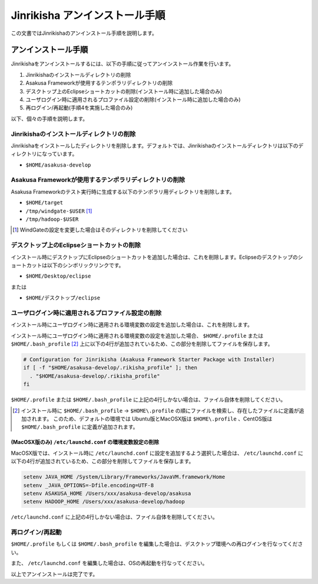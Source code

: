 ===============================
Jinrikisha アンインストール手順
===============================
この文書ではJinrikishaのアンインストール手順を説明します。

アンインストール手順
====================
Jinrikishaをアンインストールするには、以下の手順に従ってアンインストール作業を行います。

1. Jinrikishaのインストールディレクトリの削除
2. Asakusa Frameworkが使用するテンポラリディレクトリの削除
3. デスクトップ上のEclipseショートカットの削除(インストール時に追加した場合のみ)
4. ユーザログイン時に適用されるプロファイル設定の削除(インストール時に追加した場合のみ)
5. 再ログイン/再起動(手順4を実施した場合のみ)

以下、個々の手順を説明します。

Jinrikishaのインストールディレクトリの削除
------------------------------------------
Jinrikishaをインストールしたディレクトリを削除します。デフォルトでは、Jinrikishaのインストールディレクトリは以下のディレクトリになっています。

* ``$HOME/asakusa-develop`` 

Asakusa Frameworkが使用するテンポラリディレクトリの削除
-------------------------------------------------------
Asakusa Frameworkのテスト実行時に生成する以下のテンポラリ用ディレクトリを削除します。

* ``$HOME/target``
* ``/tmp/windgate-$USER`` [#]_
* ``/tmp/hadoop-$USER``

..  [#] WindGateの設定を変更した場合はそのディレクトリを削除してください

デスクトップ上のEclipseショートカットの削除
-------------------------------------------
インストール時にデスクトップにEclipseのショートカットを追加した場合は、これを削除します。Eclipseのデスクトップのショートカットは以下のシンボリックリンクです。

* ``$HOME/Desktop/eclipse``

または

* ``$HOME/デスクトップ/eclipse``

ユーザログイン時に適用されるプロファイル設定の削除
--------------------------------------------------
インストール時にユーザログイン時に適用される環境変数の設定を追加した場合は、これを削除します。

インストール時にユーザログイン時に適用される環境変数の設定を追加した場合、 ``$HOME/.profile`` または ``$HOME/.bash_profile`` [#]_ 上に以下の4行が追加されているため、この部分を削除してファイルを保存します。

..  code-block:: sh

    # Configuration for Jinrikisha (Asakusa Framework Starter Package with Installer)
    if [ -f "$HOME/asakusa-develop/.rikisha_profile" ]; then 
      . "$HOME/asakusa-develop/.rikisha_profile"
    fi

``$HOME/.profile`` または ``$HOME/.bash_profile`` に上記の4行しかない場合は、ファイル自体を削除してください。

..  [#] インストール時に ``$HOME/.bash_profile`` -> ``$HOME\.profile`` の順にファイルを検索し、存在したファイルに定義が追加されます。 このため、デフォルトの環境では Ubuntu版とMacOSX版は ``$HOME\.profile`` 、CentOS版は ``$HOME/.bash_profile`` に定義が追加されます。

(MacOSX版のみ) ``/etc/launchd.conf`` の環境変数設定の削除
~~~~~~~~~~~~~~~~~~~~~~~~~~~~~~~~~~~~~~~~~~~~~~~~~~~~~~~~~
MacOSX版では、インストール時に ``/etc/launchd.conf`` に設定を追加するよう選択した場合は、 ``/etc/launchd.conf`` に以下の4行が追加されているため、この部分を削除してファイルを保存します。

..  code-block:: sh

    setenv JAVA_HOME /System/Library/Frameworks/JavaVM.framework/Home
    setenv _JAVA_OPTIONS=-Dfile.encoding=UTF-8
    setenv ASAKUSA_HOME /Users/xxx/asakusa-develop/asakusa
    setenv HADOOP_HOME /Users/xxx/asakusa-develop/hadoop

``/etc/launchd.conf`` に上記の4行しかない場合は、ファイル自体を削除してください。

再ログイン/再起動
-----------------
``$HOME/.profile`` もしくは ``$HOME/.bash_profile`` を編集した場合は、デスクトップ環境への再ログインを行なってください。

また、 ``/etc/launchd.conf`` を編集した場合は、OSの再起動を行なってください。

以上でアンインストールは完了です。

